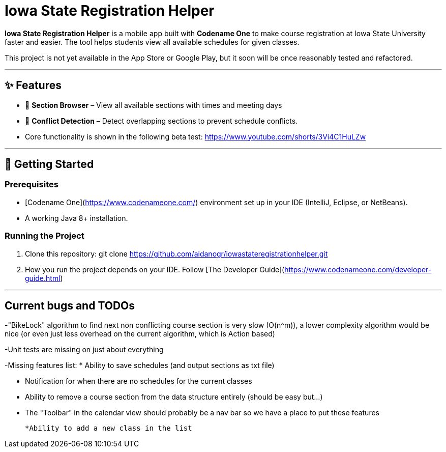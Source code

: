 # Iowa State Registration Helper

**Iowa State Registration Helper** is a mobile app built with **Codename One** to make course registration at Iowa State University faster and easier. The tool helps students view all available schedules for given classes.

This project is not yet available in the App Store or Google Play, but it soon will be once reasonably tested and refactored.

---

## ✨ Features
- 📅 **Section Browser** – View all available sections with times and meeting days
- 🔔 **Conflict Detection** – Detect overlapping sections to prevent schedule conflicts.
- Core functionality is shown in the following beta test:
https://www.youtube.com/shorts/3Vi4C1HuLZw

---

## 🚀 Getting Started

### Prerequisites
- [Codename One](https://www.codenameone.com/) environment set up in your IDE (IntelliJ, Eclipse, or NetBeans).
- A working Java 8+ installation.

### Running the Project
1. Clone this repository: git clone https://github.com/aidanogr/iowastateregistrationhelper.git
2. How you run the project depends on your IDE. Follow [The Developer Guide](https://www.codenameone.com/developer-guide.html) 


---

## Current bugs and TODOs
-"BikeLock" algorithm to find next non conflicting course section is very slow (O(n^m)), a lower complexity algorithm would be nice (or even just less overhead on the current algorithm, which is Action based)

-Unit tests are missing on just about everything

-Missing features list:
 * Ability to save schedules (and output sections as txt file)

 * Notification for when there are no schedules for the current classes

 * Ability to remove a course section from the data structure entirely (should be easy but...)

 * The "Toolbar" in the calendar view should probably be a nav bar so we have a place to put these features

 *Ability to add a new class in the list

